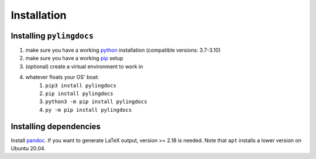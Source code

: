 Installation
============

Installing ``pylingdocs``
---------------------------
1. make sure you have a working `python <http://python.org/>`_  installation (compatible versions: 3.7-3.10)
2. make sure you have a working `pip <https://pip.pypa.io/en/stable/installation/>`_ setup
3. (optional) create a virtual environment to work in
4. whatever floats your OS' boat:
    1. ``pip3 install pylingdocs``
    2. ``pip install pylingdocs``
    3. ``python3 -m pip install pylingdocs``
    4. ``py -m pip install pylingdocs`` 

Installing dependencies
------------------------

Install `pandoc <https://pandoc.org/>`_.
If you want to generate LaTeX output, version >= 2.18 is needed.
Note that ``apt`` installs a lower version on Ubuntu 20.04.
